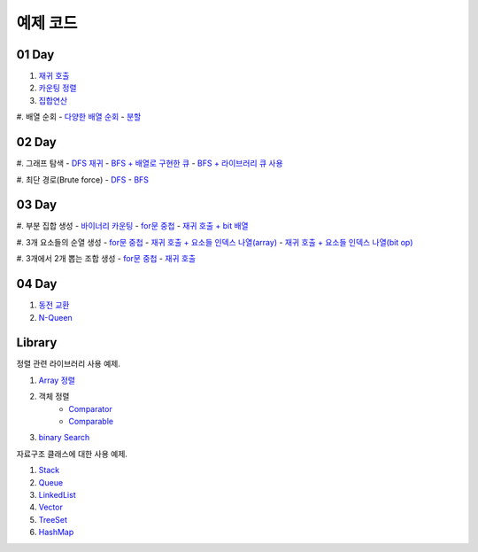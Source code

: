 ﻿================================
예제 코드
================================

01 Day
===============================

#. `재귀 호출 <https://github.com/algocoding/ad/blob/master/01Day/RecursionDemo.java>`_
#. `카운팅 정렬 <https://github.com/algocoding/ad/blob/master/01Day/Counting.java>`_
#. `집합연산 <https://github.com/algocoding/ad/blob/master/01Day/SetDemo.java>`_

#. 배열 순회
- `다양한 배열 순회 <https://github.com/algocoding/ad/blob/master/01Day/ArrayDemo.java>`_
- `분할 <https://github.com/algocoding/ad/blob/master/01Day/ArraySplitDemo.java>`_

02 Day
===============================

#. 그래프 탐색    
- `DFS 재귀 <https://github.com/algocoding/ad/blob/master/02Day/DFSDemo.java>`_
- `BFS + 배열로 구현한 큐 <https://github.com/algocoding/ad/blob/master/02Day/BFSDemo.java>`_
- `BFS + 라이브러리 큐 사용 <https://github.com/algocoding/ad/blob/master/02Day/BFSWithLibraryDemo.java>`_

#. 최단 경로(Brute force)
- `DFS <https://github.com/algocoding/ad/blob/master/02Day/ShortestPathBFSMatrix.java>`_
- `BFS <https://github.com/algocoding/ad/blob/master/02Day/ShortestPathDFS.java>`_

03 Day
===============================

#. 부분 집합 생성
- `바이너리 카운팅 <https://github.com/algocoding/ad/blob/master/03Day/BinaryCnt.java>`_
- `for문 중첩 <https://github.com/algocoding/ad/blob/master/03Day/SubsetIter.java>`_
- `재귀 호출 + bit 배열 <https://github.com/algocoding/ad/blob/master/03Day/SubsetRecur.java>`_
    
#. 3개 요소들의 순열 생성
- `for문 중첩 <https://github.com/algocoding/ad/blob/master/03Day/PermIter.java>`_
- `재귀 호출 + 요소들 인덱스 나열(array) <https://github.com/algocoding/ad/blob/master/03Day/PermRecur1.java>`_
- `재귀 호출 + 요소들 인덱스 나열(bit op) <https://github.com/algocoding/ad/blob/master/03Day/PermRecur2.java>`_

#. 3개에서 2개 뽑는 조합 생성
- `for문 중첩 <https://github.com/algocoding/ad/blob/master/03Day/CombIter.java>`_
- `재귀 호출 <https://github.com/algocoding/ad/blob/master/03Day/CombRecur.java>`_


04 Day
===============================

#. `동전 교환 <https://github.com/algocoding/ad/blob/master/04Day/CoinChangeDemo.java>`_
#. `N-Queen <https://github.com/algocoding/ad/blob/master/04Day/nQueenDemo.java>`_

Library
===============================

정렬 관련 라이브러리 사용 예제.

#. `Array 정렬 <https://github.com/algocoding/ad/blob/master/09Library/SortArrayDemo.java>`_
#. 객체 정렬 
    - `Comparator <https://github.com/algocoding/ad/blob/master/09Library/SortComparatorDemo.java>`_
    - `Comparable <https://github.com/algocoding/ad/blob/master/09Library/SortComparableDemo.java>`_
#. `binary Search <https://github.com/algocoding/ad/blob/master/09Library/BinarySearchDemo.java>`_


자료구조 클래스에 대한 사용 예제.

#. `Stack <https://github.com/algocoding/ad/blob/master/09Library/StackDemo.java>`_
#. `Queue <https://github.com/algocoding/ad/blob/master/09Library/QueueDemo.java>`_
#. `LinkedList <https://github.com/algocoding/ad/blob/master/09Library/LinkedListDemo.java>`_
#. `Vector <https://github.com/algocoding/ad/blob/master/09Library/VectorDemo.java>`_
#. `TreeSet <https://github.com/algocoding/ad/blob/master/09Library/TreeSetDemo.java>`_
#. `HashMap <https://github.com/algocoding/ad/blob/master/09Library/HashMapDemo.java>`_



..
    .. disqus::
        :disqus_identifier: master_page
